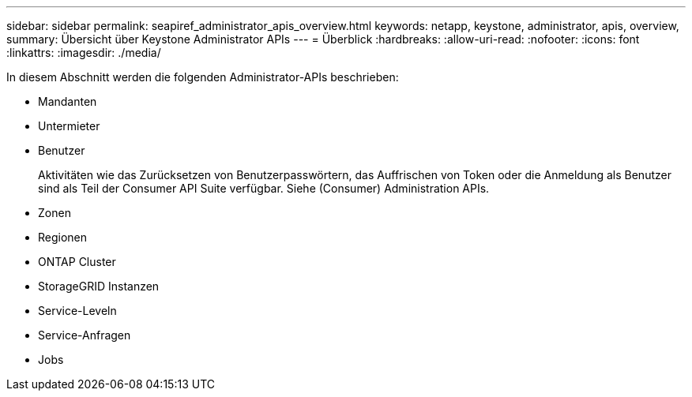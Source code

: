 ---
sidebar: sidebar 
permalink: seapiref_administrator_apis_overview.html 
keywords: netapp, keystone, administrator, apis, overview, 
summary: Übersicht über Keystone Administrator APIs 
---
= Überblick
:hardbreaks:
:allow-uri-read: 
:nofooter: 
:icons: font
:linkattrs: 
:imagesdir: ./media/


[role="lead"]
In diesem Abschnitt werden die folgenden Administrator-APIs beschrieben:

* Mandanten
* Untermieter
* Benutzer
+
Aktivitäten wie das Zurücksetzen von Benutzerpasswörtern, das Auffrischen von Token oder die Anmeldung als Benutzer sind als Teil der Consumer API Suite verfügbar. Siehe (Consumer) Administration APIs.

* Zonen
* Regionen
* ONTAP Cluster
* StorageGRID Instanzen
* Service-Leveln
* Service-Anfragen
* Jobs

